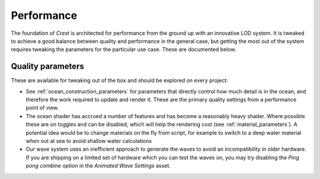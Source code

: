 Performance
===========

The foundation of *Crest* is architected for performance from the ground up with an innovative LOD system.
It is tweaked to achieve a good balance between quality and performance in the general case, but getting the most out of the system requires tweaking the parameters for the particular use case.
These are documented below.


Quality parameters
------------------

These are available for tweaking out of the box and should be explored on every project:

-  See :ref:`ocean_construction_parameters` for parameters that directly control how much detail is in the ocean, and therefore the work required to update and render it.
   These are the primary quality settings from a performance point of view.

-  The ocean shader has accrued a number of features and has become a reasonably heavy shader.
   Where possible these are on toggles and can be disabled, which will help the rendering cost (see :ref:`material_parameters`).
   A potential idea would be to change materials on the fly from script, for example to switch to a deep water material when out at sea to avoid shallow water calculations

-  Our wave system uses an inefficient approach to generate the waves to avoid an incompatibility in older hardware.
   If you are shipping on a limited set of hardware which you can test the waves on, you may try disabling the *Ping pong combine* option in the *Animated Wave Settings* asset.
